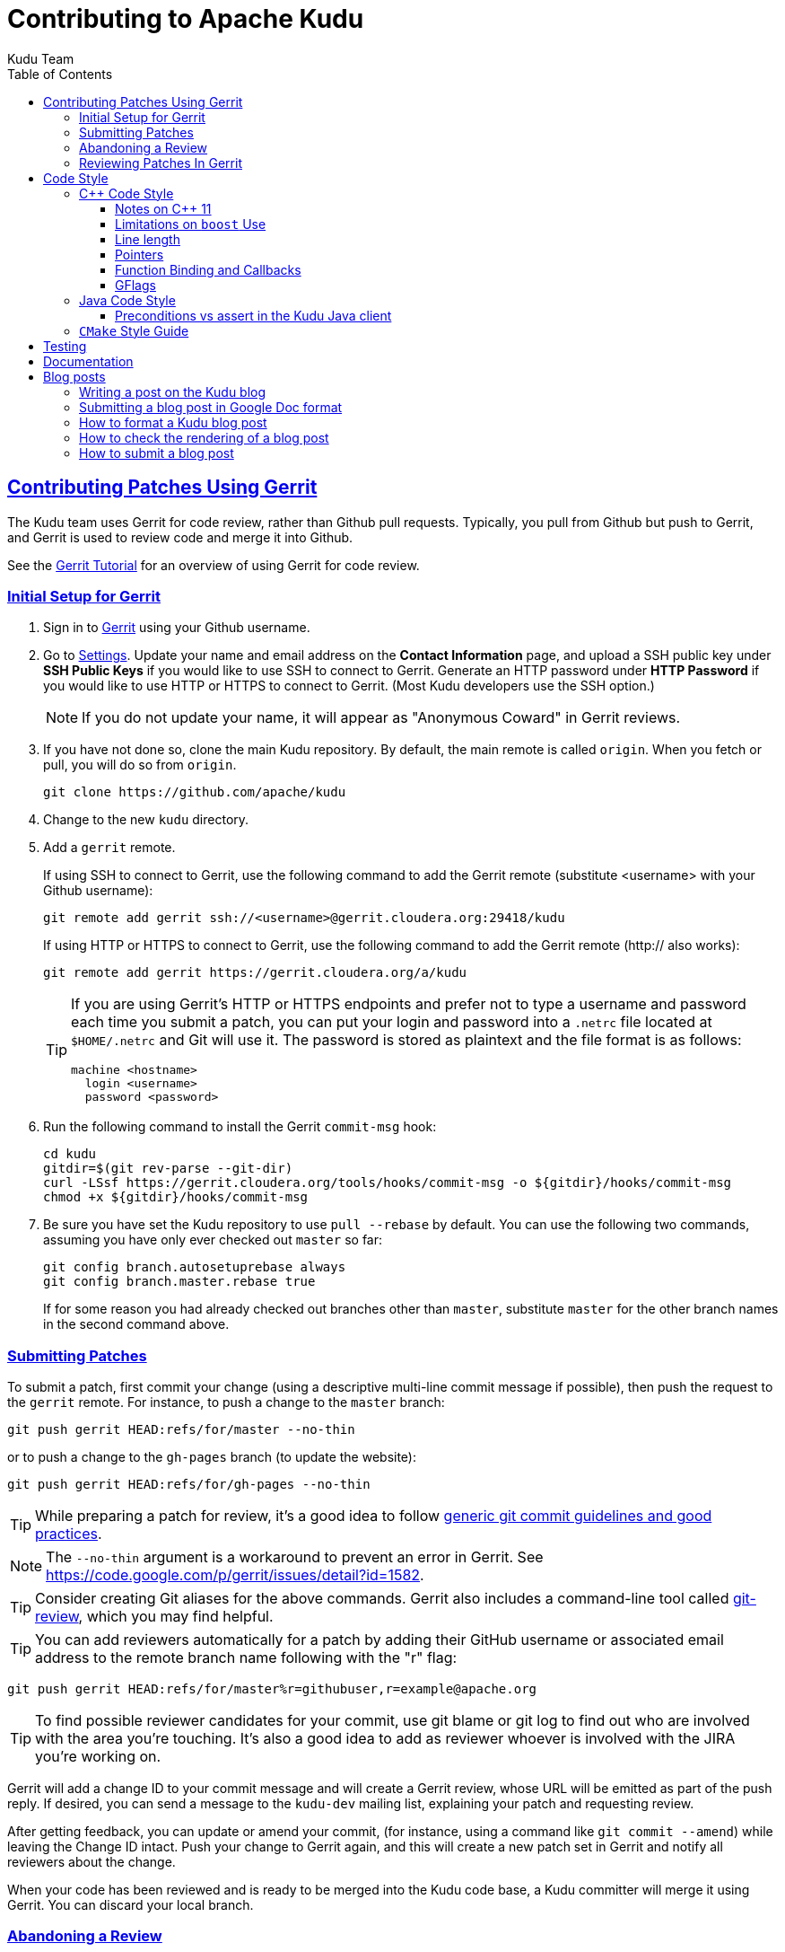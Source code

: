 // Licensed to the Apache Software Foundation (ASF) under one
// or more contributor license agreements.  See the NOTICE file
// distributed with this work for additional information
// regarding copyright ownership.  The ASF licenses this file
// to you under the Apache License, Version 2.0 (the
// "License"); you may not use this file except in compliance
// with the License.  You may obtain a copy of the License at
//
//   http://www.apache.org/licenses/LICENSE-2.0
//
// Unless required by applicable law or agreed to in writing,
// software distributed under the License is distributed on an
// "AS IS" BASIS, WITHOUT WARRANTIES OR CONDITIONS OF ANY
// KIND, either express or implied.  See the License for the
// specific language governing permissions and limitations
// under the License.

[[contributing]]
= Contributing to Apache Kudu
:author: Kudu Team
:imagesdir: ./images
:icons: font
:toc:
:toclevels: 3
:doctype: book
:backend: html5
:sectlinks:
:experimental:

== Contributing Patches Using Gerrit

The Kudu team uses Gerrit for code review, rather than Github pull requests. Typically,
you pull from Github but push to Gerrit, and Gerrit is used to review code and merge
it into Github.

See the link:https://www.mediawiki.org/wiki/Gerrit/Tutorial[Gerrit Tutorial]
for an overview of using Gerrit for code review.

=== Initial Setup for Gerrit

. Sign in to link:https://gerrit.cloudera.org/[Gerrit] using your Github username.

. Go to link:https://gerrit.cloudera.org/settings/[Settings]. Update your name
and email address on the *Contact Information* page, and upload a SSH public
key under *SSH Public Keys* if you would like to use SSH to connect to Gerrit.
Generate an HTTP password under *HTTP Password* if you would like to use HTTP
or HTTPS to connect to Gerrit. (Most Kudu developers use the SSH option.)
+
NOTE: If you do not update your name, it will appear as "Anonymous Coward" in
Gerrit reviews.

. If you have not done so, clone the main Kudu repository. By default, the main remote
is called `origin`. When you fetch or pull, you will do so from `origin`.
+
[source,bash]
----
git clone https://github.com/apache/kudu
----

. Change to the new `kudu` directory.

. Add a `gerrit` remote.
+
If using SSH to connect to Gerrit, use the following command to add the Gerrit
remote (substitute <username> with your Github username):
+
[source,bash]
----
git remote add gerrit ssh://<username>@gerrit.cloudera.org:29418/kudu
----
+
If using HTTP or HTTPS to connect to Gerrit, use the following command to add
the Gerrit remote (http:// also works):
+
[source,bash]
----
git remote add gerrit https://gerrit.cloudera.org/a/kudu
----
+
[TIP]
====
If you are using Gerrit's HTTP or HTTPS endpoints and prefer not to type a
username and password each time you submit a patch, you can put your login and
password into a `.netrc` file located at `$HOME/.netrc` and Git will use it.
The password is stored as plaintext and the file format is as follows:

[source]
----
machine <hostname>
  login <username>
  password <password>
----
====

. Run the following command to install the Gerrit `commit-msg` hook:
+
----
cd kudu
gitdir=$(git rev-parse --git-dir)
curl -LSsf https://gerrit.cloudera.org/tools/hooks/commit-msg -o ${gitdir}/hooks/commit-msg
chmod +x ${gitdir}/hooks/commit-msg
----

. Be sure you have set the Kudu repository to use `pull --rebase` by default. You
can use the following two commands, assuming you have only ever checked out `master`
so far:
+
----
git config branch.autosetuprebase always
git config branch.master.rebase true
----
+
If for some reason you had already checked out branches other than `master`, substitute
`master` for the other branch names in the second command above.

=== Submitting Patches

To submit a patch, first commit your change (using a descriptive multi-line
commit message if possible), then push the request to the `gerrit` remote. For instance, to push a change
to the `master` branch:
----
git push gerrit HEAD:refs/for/master --no-thin
----

or to push a change to the `gh-pages` branch (to update the website):
----
git push gerrit HEAD:refs/for/gh-pages --no-thin
----

TIP: While preparing a patch for review, it's a good idea to follow
link:https://git-scm.com/book/en/v2/Distributed-Git-Contributing-to-a-Project#_commit_guidelines[generic git commit guidelines and good practices].

NOTE: The `--no-thin` argument is a workaround to prevent an error in Gerrit. See
https://code.google.com/p/gerrit/issues/detail?id=1582.

TIP: Consider creating Git aliases for the above commands. Gerrit also includes
a command-line tool called
link:https://www.mediawiki.org/wiki/Gerrit/Tutorial#Installing_git-review[git-review],
which you may find helpful.

TIP: You can add reviewers automatically for a patch by adding their GitHub
username or associated email address to the remote branch name following with
the "r" flag:
----
git push gerrit HEAD:refs/for/master%r=githubuser,r=example@apache.org
----

TIP: To find possible reviewer candidates for your commit, use git blame or git
log to find out who are involved with the area you're touching. It's also a
good idea to add as reviewer whoever is involved with the JIRA you're working
on.

Gerrit will add a change ID to your commit message and will create a Gerrit review,
whose URL will be emitted as part of the push reply. If desired, you can send a message
to the `kudu-dev` mailing list, explaining your patch and requesting review.

After getting feedback, you can update or amend your commit, (for instance, using
a command like `git commit --amend`) while leaving the Change
ID intact. Push your change to Gerrit again, and this will create a new patch set
in Gerrit and notify all reviewers about the change.

When your code has been reviewed and is ready to be merged into the Kudu code base,
a Kudu committer will merge it using Gerrit. You can discard your local branch.

=== Abandoning a Review

If your patch is not accepted or you decide to pull it from consideration, you can
use the Gerrit UI to *Abandon* the patch. It will still show in Gerrit's history,
but will not be listed as a pending review.

=== Reviewing Patches In Gerrit

You can view a unified or side-by-side diff of changes in Gerrit using the web UI.
To leave a comment, click the relevant line number or highlight the relevant part
of the line, and type 'c' to bring up a comment box. To submit your comments and/or
your review status, go up to the top level of the review and click *Reply*. You can
add additional top-level comments here, and submit them.

To check out code from a Gerrit review, click *Download* and paste the relevant Git
commands into your Git client. You can then update the commit and push to Gerrit to
submit a patch to the review, even if you were not the original reviewer.

Gerrit allows you to vote on a review. A vote of `+2` from at least one committer
(besides the submitter) is required before the patch can be merged.

== Code Style

=== {cpp} Code Style

Get familiar with these guidelines so that your contributions can be reviewed and
integrated quickly and easily.

In general, Kudu follows the
link:https://google.github.io/styleguide/cppguide.html[Google {cpp} Style Guide],
with the following exceptions:

==== Notes on {cpp} 11

Kudu uses {cpp} 11. Check out this handy guide to {cpp} 11 move semantics and rvalue
references: https://www.chromium.org/rvalue-references

We aim to follow most of the same guidelines, such as, where possible, migrating
away from `foo.Pass()` in favor of `std::move(foo)`.

==== Limitations on `boost` Use

`boost` classes from header-only libraries can be used in cases where a suitable
replacement does not exist in the Kudu code base. However:

* Do not introduce dependencies on `boost` classes where equivalent functionality
  exists in the standard {cpp} library or in `src/kudu/gutil/`. For example, prefer
  `strings::Split()` from `gutil` rather than `boost::split`.
* Prefer using functionality from  `boost` rather than re-implementing the same
  functionality, _unless_ using the `boost` functionality requires excessive use of
  {cpp} features which are disallowed by our style guidelines. For example,
  `boost::spirit` is heavily based on template metaprogramming and should not be used.
* Do not use `boost` in any public headers for the Kudu {cpp} client, because
  `boost` commonly breaks backward compatibility, and passing data between two
  `boost` versions (one by the user, one by Kudu) causes serious issues.

When in doubt about introducing a new dependency on any `boost` functionality,
it is best to email `dev@kudu.apache.org` to start a discussion.

==== Line length

The Kudu team allows line lengths of 100 characters per line, rather than Google's standard of 80. Try to
keep under 80 where possible, but you can spill over to 100 or so if necessary.

==== Pointers

.Smart Pointers and Singly-Owned Pointers

Generally, most objects should have clear "single-owner" semantics.
Most of the time, singly-owned objects can be wrapped in a `unique_ptr<>`
which ensures deletion on scope exit and prevents accidental copying.

If an object is singly owned, but referenced from multiple places, such as when
the pointed-to object is known to be valid at least as long as the pointer itself,
associate a comment with the constructor which takes and stores the raw pointer,
as in the following example.

[source,c++]
----
  // 'blah' must remain valid for the lifetime of this class
  MyClass(const Blah* blah) :
    blah_(blah) {
  }
----

NOTE: Older parts of the Kudu code base use `gscoped_ptr` instead of
`unique_ptr`. These are hold-overs from before Kudu adopted {cpp}11.
New code should not use `gscoped_ptr` except when necessary to interface
with existing code. Alternatively, consider updating usages as you come
across them.

WARNING: Using `std::auto_ptr` is strictly disallowed because of its difficult and
bug-prone semantics. Besides, `std::auto_ptr` is declared deprecated
since {cpp}11.

.Smart Pointers for Multiply-Owned Pointers:

Although single ownership is ideal, sometimes it is not possible, particularly
when multiple threads are in play and the lifetimes of the pointers are not
clearly defined. In these cases, you can use either `std::shared_ptr` or
Kudu's own `scoped_refptr` from _gutil/ref_counted.hpp_. Each of these mechanisms
relies on reference counting to automatically delete the referent once no more
pointers remain. The key difference between these two types of pointers is that
`scoped_refptr` requires that the object extend a `RefCounted` base class, and
stores its reference count inside the object storage itself, while `shared_ptr`
maintains a separate reference count on the heap.

The pros and cons are:

.`shared_ptr`
[none]
* icon:plus-circle[role="green",alt="pro"] can be used with any type of object, without the
object deriving from a special base class
* icon:plus-circle[role="green",alt="pro"] part of the standard library and familiar to most
{cpp} developers
* icon:plus-circle[role="green",alt="pro"] supports the `weak_ptr` use cases:
 ** a temporary ownership when an object needs to be accessed only if it exists
 ** break circular references of `shared_ptr`, if any exists due to aggregation
* icon:plus-circle[role="green",alt="pro"] you can convert from the
`shared_ptr` into the `weak_ptr` and back
* icon:plus-circle[role="green",alt="pro"] if creating an instance with
`std::make_shared<>()` only one allocation is made (since {cpp}11;
a non-binding requirement in the Standard, though)
* icon:minus-circle[role="red",alt="con"] if creating a new object with
`shared_ptr<T> p(new T)` requires two allocations (one to create the ref count,
and one to create the object)
* icon:minus-circle[role="red",alt="con"] the ref count may not be near the object on the heap,
so extra cache misses may be incurred on access
* icon:minus-circle[role="red",alt="con"] the `shared_ptr` instance itself requires 16 bytes
(pointer to the ref count and pointer to the object)


.`scoped_refptr`
[none]
* icon:plus-circle[pro, role="green"] only requires a single allocation, and ref count
is on the same cache line as the object
* icon:plus-circle[pro, role="green"] the pointer only requires 8 bytes (since
the ref count is within the object)
* icon:plus-circle[pro, role="green"] you can manually increase or decrease
reference counts when more control is required
* icon:plus-circle[pro, role="green"] you can convert from a raw pointer back
to a `scoped_refptr` safely without worrying about double freeing
* icon:plus-circle[pro, role="green"] since we control the implementation, we
can implement features, such as debug builds that capture the stack trace of every
referent to help debug leaks.
* icon:minus-circle[con, role="red"] the referred-to object must inherit
from `RefCounted`
* icon:minus-circle[con, role="red"] does not support the `weak_ptr` use cases

Since `scoped_refptr` is generally faster and smaller, try to use it
rather than `shared_ptr` in new code. Existing code uses `shared_ptr`
in many places. When interfacing with that code, you can continue to use `shared_ptr`.

==== Function Binding and Callbacks

Existing code uses `boost::bind` and `boost::function` to capture and manage
functors. For new code, use `std::bind` and `std::function`, which are
functionally equivalent.

Alternatively, the `Bind` and `Callback` classes in `gutil` may also be used to
capture functors. See _gutil/callback.h_ for more details and
_util/callback_bind-test.cc_ for examples. While less full-featured, they
provide different options from their counterparts by the way of argument
lifecycle management. The benefits of each are described below:

.`std::bind` and `std::function`
[none]
* natively supports binding `shared_ptr` and `weak_ptr` objects, so a bound
smartpointer argument will increment its count during `bind`, and decrement it
when the `function` leaves scope
* supports argument placeholders, wrapped function pointers, and function objects

.`Bind` and `Callback`
[none]
* natively supports binding `RefCounted` objects, so a bound argument whose
class extends `RefCounted` will increment its count during `Bind` and decrement
it when the `Callback` goes out of scope

==== GFlags

Kudu uses gflags for both command-line and file-based configuration. Use these guidelines
to add a new gflag. All new gflags must conform to these
guidelines. Existing non-conformant ones will be made conformant in time.

.Name

The gflag's name conveys a lot of information, so choose a good name. The name
will propagate into other systems, such as the
link:configuration_reference.html[Configuration Reference].

* The different parts of a multi-word name should be separated by underscores.
  For example, `fs_data_dirs`.
* The name should be prefixed with the context that it affects. For example,
  `webserver_num_worker_threads` and `cfile_default_block_size`. Context can be
  difficult to define, so bear in mind that this prefix will be
  used to group similar gflags together. If the gflag affects the entire
  process, it should not be prefixed.
* If the gflag is for a quantity, the name should be suffixed with the units.
  For example, `tablet_copy_idle_timeout_ms`.
* Where possible, use short names. This will save time for those entering
  command line options by hand.
* The name is part of Kudu's compatibility contract, and should not change
  without very good reason.

.Default value

Choosing a default value is generally simple, but like the name, it propagates
into other systems.

* The default value is part of Kudu's compatibility contract, and should not
  change without very good reason.

.Description

The gflag's description should supplement the name and provide additional
context and information. Like the name, the description propagates into other
systems.

* The description may include multiple sentences. Each should begin with a
  capital letter, end with a period, and begin one space after the previous.
* The description should NOT include the gflag's type or default value; they are
  provided out-of-band.
* The description should be in the third person. Do not use words like `you`.
* A gflag description can be changed freely; it is not expected to remain the
  same across Kudu releases.

.Tags

Kudu's gflag tagging mechanism adds machine-readable context to each gflag, for
use in consuming systems such as documentation or management tools. See the large block
comment in _flag_tags.h_ for guidelines.

.Miscellaneous

* Avoid creating multiple gflags for the same logical parameter. For
  example, many Kudu binaries need to configure a WAL directory. Rather than
  creating `foo_wal_dir` and `bar_wal_dir` gflags, better to have a single
  `kudu_wal_dir` gflag for use universally.

=== Java Code Style

==== Preconditions vs assert in the Kudu Java client

Use `assert` for verification of the static (i.e. non-runtime) internal
invariants. Internal means the pre- and post-conditions which are
completely under control of the code of a class or a function itself and cannot
be influenced by input parameters and other runtime/dynamic conditions.

Use `Preconditions` for verification of the input parameters and the other
conditions which are outside of the control of the local code, or conditions
which are dependent on the state of other objects/components in runtime.

[source,java]
----
Object pop() {
  // Use Preconditions here because the external user of the class should not
  // call pop() on an empty stack, but the stack itself is internally consistent
  Preconditions.checkState(curSize > 0, "queue must not be empty");
  Object toReturn = data[--curSize];
  // Use an assert here because if we ended up with a negative size counter,
  // that's an indication of a broken implementation of the stack; i.e. it's
  // an invariant, not a state check.
  assert curSize >= 0;
  return toReturn;
}
----

However, keep in mind that `assert` checks are enabled only when the JVM is
run with `-ea` option. So, if some dynamic condition is crucial for the
overall consistency (e.g. a data loss can occur if some dynamic condition is not
satisfied and the code continues its execution), consider throwing an
`AssertionError`:

[source,java]
----
if (!isCriticalConditionSatisfied) {
  throw new AssertionError("cannot continue: data loss is possible otherwise");
}
----

===== References
* link:https://docs.oracle.com/javase/8/docs/technotes/guides/language/assert.html[Programming With Assertions]
* link:https://github.com/google/guava/wiki/PreconditionsExplained[Guava Preconditions Explained]

=== `CMake` Style Guide

`CMake` allows commands in lower, upper, or mixed case. To keep
the CMake files consistent, please use the following guidelines:

* *built-in commands* in lowercase
----
add_subdirectory(some/path)
----
* *built-in arguments* in uppercase
----
message(STATUS "message goes here")
----
* *custom commands or macros* in uppercase
----
ADD_KUDU_TEST(some-test)
----

== Testing

All new code should have tests.::
  Add new tests either in existing files, or create new test files as necessary.

All bug fixes should have tests.::
  It's OK to fix a bug without adding a
  new test if it's triggered by an existing test case. For example, if a
  race shows up when running a multi-threaded system test after 20
  minutes or so, it's worth trying to make a more targeted test case to
  trigger the bug. But if that's hard to do, the existing system test
  should be enough.

Tests should run quickly (< 1s).::
  If you want to write a time-intensive
  test, make the runtime dependent on `KuduTest#AllowSlowTests`, which is
  enabled via the `KUDU_ALLOW_SLOW_TESTS` environment variable and is
  used by Jenkins test execution.

Tests which run a number of iterations of some task should use a `gflags` command-line argument for the number of iterations.::
 This is handy for writing quick stress tests or performance tests.

Commits which may affect performance should include before/after `perf-stat(1)` output.::
  This will show performance improvement or non-regression.
  Performance-sensitive code should include some test case which can be used as a
  targeted benchmark.


== Documentation

See the
link:https://github.com/apache/kudu/blob/master/docs/design-docs/doc-style-guide.adoc[Documentation Style Guide]
for guidelines about contributing to the official Kudu documentation.

== Blog posts

=== Writing a post on the Kudu blog

If you are using or integrating with Kudu, consider doing a write-up about your
use case and your integration with Kudu and submitting it to be posted as an
article on the Kudu blog. People in the community love to read about how Kudu
is being used around the world.

Consider checking with the project developers on the Kudu Slack instance or on
mailto:dev@kudu.apache.org[dev@kudu.apache.org] if you have any questions about
the content or the topic of a potential Kudu blog post.

=== Submitting a blog post in Google Doc format

If you don't have the time to learn Markdown or to submit a Gerrit change
request, but you would still like to submit a post for the Kudu blog, feel free
to write your post in Google Docs format and share the draft with us publicly
on mailto:dev@kudu.apache.org[dev@kudu.apache.org] -- we'll be happy to review
it and post it to the blog for you once it's ready to go.

If you would like to submit the post directly to Gerrit for review in Markdown
format (the developers will appreciate it if you do), please read below.

=== How to format a Kudu blog post

Blog posts live in the `gh-pages` branch under the `_posts` directory in
Markdown format. They're automatically rendered by Jekyll so for those familiar
with Markdown or Jekyll, submitting a blog post should be fairly
straightforward.

Each post is a separate file named in the following format:

----
YYYY-MM-DD-title-of-the-post.md
----

The `YYYY-MM-DD` part is the date which will be included in the link as
`/YYYY-MM-DD`, then `title-of-the-post` is used verbatim. The words should be
separated by dashes and should contain only lowercase letters of the English
alphabet and numbers. Finally, the `.md` extension will be replaced with
`.html`.

The header contains the layout information (which is always "post"), the
title and the author's name.

----
---
layout: post
title: Example Post
author: John Doe
---
----

The actual text of the blog post goes below this header, beginning with the
"lead" which is a short excerpt that shows up in the index. This is separated
by the `<!--more-\->` string from the rest of the post.

=== How to check the rendering of a blog post

Once you've finished the post, there is a command you can run to make sure it
looks good called `site_tool` in the root of the `gh-pages` branch that can
start up Jekyll and serve the rendered site locally. To run this, you need Ruby
and Python to be installed on your machine, and you can start it with the below
command.

----
$ ./site_tool jekyll serve
----

When starting, it will print the URL where you can reach the site, but it should
be http://localhost:4000, or to reach the blog directly,
http://localhost:4000/blog

You should be able to see the title and lead of your post along with your name
at the top of this page, and after clicking on the title or the "Read full
post...", the whole post.

=== How to submit a blog post

To submit the post, you'll need to commit your change and push it to
<<_contributing_patches_using_gerrit,Gerrit>> for review. If the post is deemed
useful for the community and all comments are addressed, a committer can merge
and publish your post.

[TIP]
====
If you have a GitHub account, you can fork Kudu from
https://github.com/apache/kudu and push the change to your fork too. GitHub will
automatically render it on https://<yourname>.github.io/blog and you can link it
directly on Gerrit.

This way the reviewers can see that the post renders well without having to
download it, which can speed up the review process.

====
